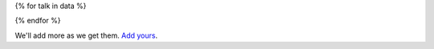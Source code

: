 {% for talk in data %}

.. raw:: html
      <ul>
      {% for speaker in talk.speakers %}
        {% if talk.slides is defined %}
          <li>
          {{ speaker.name }} - <a href="{{ talk.slides }}">{{ talk.title }}</a>
          </li>
        {% endif %}
      {% endfor %}
      </ul>

{% endfor %}

We'll add more as we get them. `Add yours <https://github.com/writethedocs/www/edit/master/docs/_data/{{year}}.{{shortcode}}.speakers.yaml>`_.
